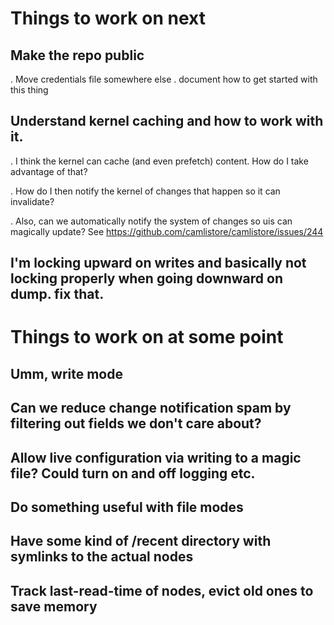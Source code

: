 

* Things to work on next
** Make the repo public
   . Move credentials file somewhere else
   . document how to get started with this thing
** Understand kernel caching and how to work with it.
   . I think the kernel can cache (and even prefetch) content.  How do I take advantage of that?

   . How do I then notify the kernel of changes that happen so it can invalidate?

   . Also, can we automatically notify the system of changes so uis can magically update?  See https://github.com/camlistore/camlistore/issues/244
** I'm locking upward on writes and basically not locking properly when going downward on dump.  fix that.

* Things to work on at some point
** Umm, write mode
** Can we reduce change notification spam by filtering out fields we don't care about?
** Allow live configuration via writing to a magic file?  Could turn on and off logging etc.
** Do something useful with file modes
** Have some kind of /recent directory with symlinks to the actual nodes
** Track last-read-time of nodes, evict old ones to save memory
